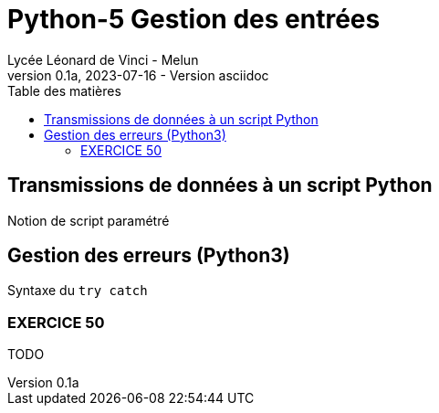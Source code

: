 = Python-5 Gestion des entrées
// https://github.com/asciidoctor/asciidoctor/issues/1808
ifdef::allbook[]
:isinclude: true
endif::allbook[]
ifeval::["{isinclude}" != "true"]
Lycée Léonard de Vinci - Melun
v0.1a, 2023-07-16 - Version asciidoc
:description: support avec exercices
:icons: font
:listing-caption: Listing
:toc-title: Table des matières
:toc: left
:toclevels: 4
ifdef::backend-pdf[]
:source-highlighter: rouge
endif::[]
ifndef::backend-pdf[]
:source-highlighter: highlight.js
endif::[]
:imagesdir: ../assets/images
endif::[]


== Transmissions de données à un script Python

Notion de script paramétré


== Gestion des erreurs (Python3)

Syntaxe du `try catch`



=== EXERCICE 50

TODO